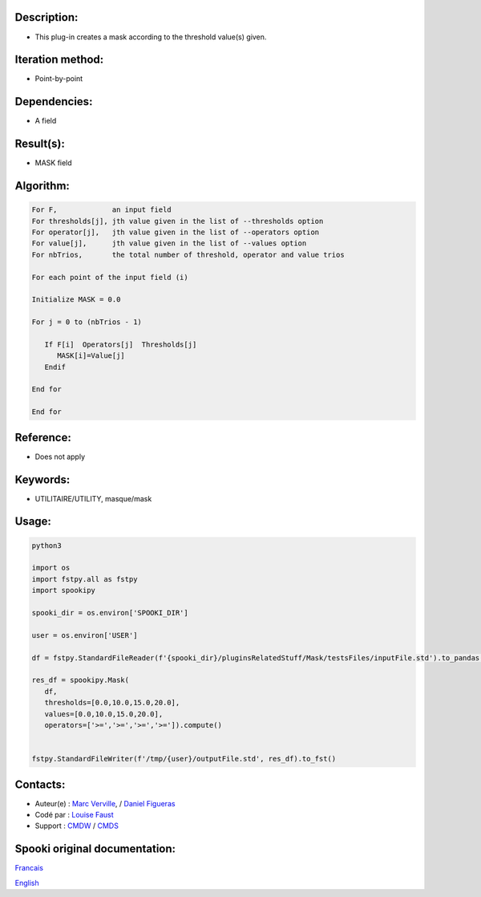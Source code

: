 Description:
~~~~~~~~~~~~

-  This plug-in creates a mask according to the threshold value(s)
   given.

Iteration method:
~~~~~~~~~~~~~~~~~

-  Point-by-point

Dependencies:
~~~~~~~~~~~~~

-  A field

Result(s):
~~~~~~~~~~

-  MASK field

Algorithm:
~~~~~~~~~~

.. code-block:: text

         For F,             an input field
         For thresholds[j], jth value given in the list of --thresholds option
         For operator[j],   jth value given in the list of --operators option
         For value[j],      jth value given in the list of --values option
         For nbTrios,       the total number of threshold, operator and value trios

         For each point of the input field (i)

         Initialize MASK = 0.0

         For j = 0 to (nbTrios - 1)

            If F[i]  Operators[j]  Thresholds[j]
               MASK[i]=Value[j]
            Endif

         End for

         End for

Reference:
~~~~~~~~~~

-  Does not apply

Keywords:
~~~~~~~~~

-  UTILITAIRE/UTILITY, masque/mask


Usage:
~~~~~~



.. code:: python

   python3

   import os
   import fstpy.all as fstpy
   import spookipy

   spooki_dir = os.environ['SPOOKI_DIR']

   user = os.environ['USER']

   df = fstpy.StandardFileReader(f'{spooki_dir}/pluginsRelatedStuff/Mask/testsFiles/inputFile.std').to_pandas()

   res_df = spookipy.Mask(
      df,
      thresholds=[0.0,10.0,15.0,20.0],
      values=[0.0,10.0,15.0,20.0],
      operators=['>=','>=','>=','>=']).compute()


   fstpy.StandardFileWriter(f'/tmp/{user}/outputFile.std', res_df).to_fst()

Contacts:
~~~~~~~~~

-  Auteur(e) : `Marc Verville <https://wiki.cmc.ec.gc.ca/wiki/Marc_Verville>`__, / `Daniel Figueras <https://wiki.cmc.ec.gc.ca/wiki/Daniel_Figueras>`__
-  Codé par : `Louise Faust <https://wiki.cmc.ec.gc.ca/wiki/User:Faustl>`__
-  Support : `CMDW <https://wiki.cmc.ec.gc.ca/wiki/CMDW>`__ / `CMDS <https://wiki.cmc.ec.gc.ca/wiki/CMDS>`__


Spooki original documentation:
~~~~~~~~~~~~~~~~~~~~~~~~~~~~~~

`Francais <http://web.science.gc.ca/~spst900/spooki/doc/master/spooki_french_doc/html/pluginMask.html>`_

`English <http://web.science.gc.ca/~spst900/spooki/doc/master/spooki_english_doc/html/pluginMask.html>`_
